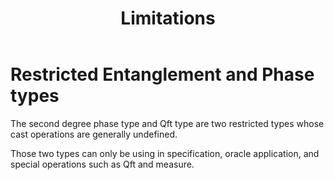 #+TITLE: Limitations

* Restricted Entanglement and Phase types
# 
The second degree phase type and Qft type are two restricted types whose cast
operations are generally undefined.
# 
Those two types can only be using in specification, oracle application, and
special operations such as Qft and measure.  
